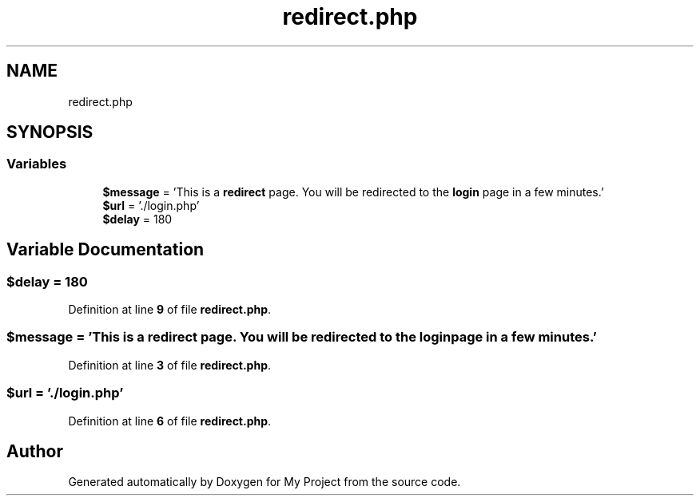 .TH "redirect.php" 3 "My Project" \" -*- nroff -*-
.ad l
.nh
.SH NAME
redirect.php
.SH SYNOPSIS
.br
.PP
.SS "Variables"

.in +1c
.ti -1c
.RI "\fB$message\fP = 'This is a \fBredirect\fP page\&. You will be redirected to the \fBlogin\fP page in a few minutes\&.'"
.br
.ti -1c
.RI "\fB$url\fP = '\&./login\&.php'"
.br
.ti -1c
.RI "\fB$delay\fP = 180"
.br
.in -1c
.SH "Variable Documentation"
.PP 
.SS "$delay = 180"

.PP
Definition at line \fB9\fP of file \fBredirect\&.php\fP\&.
.SS "$message = 'This is a \fBredirect\fP page\&. You will be redirected to the \fBlogin\fP page in a few minutes\&.'"

.PP
Definition at line \fB3\fP of file \fBredirect\&.php\fP\&.
.SS "$url = '\&./login\&.php'"

.PP
Definition at line \fB6\fP of file \fBredirect\&.php\fP\&.
.SH "Author"
.PP 
Generated automatically by Doxygen for My Project from the source code\&.

